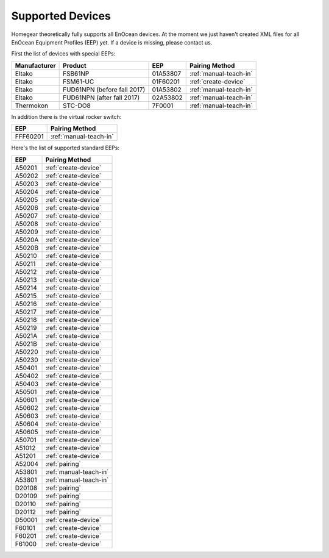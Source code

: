 .. _supported-devices:

Supported Devices
#################

.. highlight:: bash

Homegear theoretically fully supports all EnOcean devices. At the moment we just haven't created XML files for all EnOcean Equipment Profiles (EEP) yet. If a device is missing, please contact us.

First the list of devices with special EEPs:

+--------------+-----------------------------+----------+------------------------+
| Manufacturer | Product                     | EEP      | Pairing Method         |
+==============+=============================+==========+========================+
| Eltako       | FSB61NP                     | 01A53807 | :ref:`manual-teach-in` |
+--------------+-----------------------------+----------+------------------------+
| Eltako       | FSM61-UC                    | 01F60201 | :ref:`create-device`   |
+--------------+-----------------------------+----------+------------------------+
| Eltako       | FUD61NPN (before fall 2017) | 01A53802 | :ref:`manual-teach-in` |
+--------------+-----------------------------+----------+------------------------+
| Eltako       | FUD61NPN (after fall 2017)  | 02A53802 | :ref:`manual-teach-in` |
+--------------+-----------------------------+----------+------------------------+
| Thermokon    | STC-DO8                     | 7F0001   | :ref:`manual-teach-in` |
+--------------+-----------------------------+----------+------------------------+


In addition there is the virtual rocker switch:

+----------+------------------------+
| EEP      | Pairing Method         |
+==========+========================+
| FFF60201 | :ref:`manual-teach-in` |
+----------+------------------------+


Here's the list of supported standard EEPs:

+--------+------------------------+
| EEP    | Pairing Method         |
+========+========================+
| A50201 | :ref:`create-device`   |
+--------+------------------------+
| A50202 | :ref:`create-device`   |
+--------+------------------------+
| A50203 | :ref:`create-device`   |
+--------+------------------------+
| A50204 | :ref:`create-device`   |
+--------+------------------------+
| A50205 | :ref:`create-device`   |
+--------+------------------------+
| A50206 | :ref:`create-device`   |
+--------+------------------------+
| A50207 | :ref:`create-device`   |
+--------+------------------------+
| A50208 | :ref:`create-device`   |
+--------+------------------------+
| A50209 | :ref:`create-device`   |
+--------+------------------------+
| A5020A | :ref:`create-device`   |
+--------+------------------------+
| A5020B | :ref:`create-device`   |
+--------+------------------------+
| A50210 | :ref:`create-device`   |
+--------+------------------------+
| A50211 | :ref:`create-device`   |
+--------+------------------------+
| A50212 | :ref:`create-device`   |
+--------+------------------------+
| A50213 | :ref:`create-device`   |
+--------+------------------------+
| A50214 | :ref:`create-device`   |
+--------+------------------------+
| A50215 | :ref:`create-device`   |
+--------+------------------------+
| A50216 | :ref:`create-device`   |
+--------+------------------------+
| A50217 | :ref:`create-device`   |
+--------+------------------------+
| A50218 | :ref:`create-device`   |
+--------+------------------------+
| A50219 | :ref:`create-device`   |
+--------+------------------------+
| A5021A | :ref:`create-device`   |
+--------+------------------------+
| A5021B | :ref:`create-device`   |
+--------+------------------------+
| A50220 | :ref:`create-device`   |
+--------+------------------------+
| A50230 | :ref:`create-device`   |
+--------+------------------------+
| A50401 | :ref:`create-device`   |
+--------+------------------------+
| A50402 | :ref:`create-device`   |
+--------+------------------------+
| A50403 | :ref:`create-device`   |
+--------+------------------------+
| A50501 | :ref:`create-device`   |
+--------+------------------------+
| A50601 | :ref:`create-device`   |
+--------+------------------------+
| A50602 | :ref:`create-device`   |
+--------+------------------------+
| A50603 | :ref:`create-device`   |
+--------+------------------------+
| A50604 | :ref:`create-device`   |
+--------+------------------------+
| A50605 | :ref:`create-device`   |
+--------+------------------------+
| A50701 | :ref:`create-device`   |
+--------+------------------------+
| A51012 | :ref:`create-device`   |
+--------+------------------------+
| A51201 | :ref:`create-device`   |
+--------+------------------------+
| A52004 | :ref:`pairing`         |
+--------+------------------------+
| A53801 | :ref:`manual-teach-in` |
+--------+------------------------+
| A53801 | :ref:`manual-teach-in` |
+--------+------------------------+
| D20108 | :ref:`pairing`         |
+--------+------------------------+
| D20109 | :ref:`pairing`         |
+--------+------------------------+
| D20110 | :ref:`pairing`         |
+--------+------------------------+
| D20112 | :ref:`pairing`         |
+--------+------------------------+
| D50001 | :ref:`create-device`   |
+--------+------------------------+
| F60101 | :ref:`create-device`   |
+--------+------------------------+
| F60201 | :ref:`create-device`   |
+--------+------------------------+
| F61000 | :ref:`create-device`   |
+--------+------------------------+

